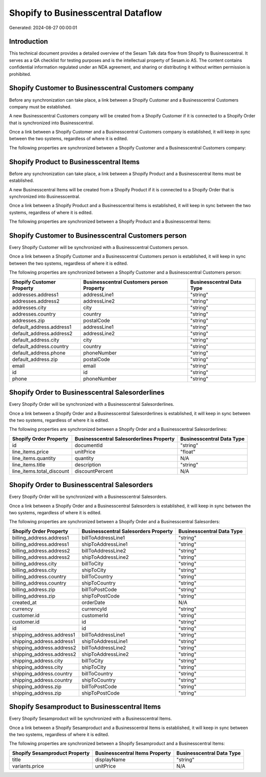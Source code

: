 ===================================
Shopify to Businesscentral Dataflow
===================================

Generated: 2024-08-27 00:00:01

Introduction
------------

This technical document provides a detailed overview of the Sesam Talk data flow from Shopify to Businesscentral. It serves as a QA checklist for testing purposes and is the intellectual property of Sesam.io AS. The content contains confidential information regulated under an NDA agreement, and sharing or distributing it without written permission is prohibited.

Shopify Customer to Businesscentral Customers company
-----------------------------------------------------
Before any synchronization can take place, a link between a Shopify Customer and a Businesscentral Customers company must be established.

A new Businesscentral Customers company will be created from a Shopify Customer if it is connected to a Shopify Order that is synchronized into Businesscentral.

Once a link between a Shopify Customer and a Businesscentral Customers company is established, it will keep in sync between the two systems, regardless of where it is edited.

The following properties are synchronized between a Shopify Customer and a Businesscentral Customers company:

.. list-table::
   :header-rows: 1

   * - Shopify Customer Property
     - Businesscentral Customers company Property
     - Businesscentral Data Type


Shopify Product to Businesscentral Items
----------------------------------------
Before any synchronization can take place, a link between a Shopify Product and a Businesscentral Items must be established.

A new Businesscentral Items will be created from a Shopify Product if it is connected to a Shopify Order that is synchronized into Businesscentral.

Once a link between a Shopify Product and a Businesscentral Items is established, it will keep in sync between the two systems, regardless of where it is edited.

The following properties are synchronized between a Shopify Product and a Businesscentral Items:

.. list-table::
   :header-rows: 1

   * - Shopify Product Property
     - Businesscentral Items Property
     - Businesscentral Data Type


Shopify Customer to Businesscentral Customers person
----------------------------------------------------
Every Shopify Customer will be synchronized with a Businesscentral Customers person.

Once a link between a Shopify Customer and a Businesscentral Customers person is established, it will keep in sync between the two systems, regardless of where it is edited.

The following properties are synchronized between a Shopify Customer and a Businesscentral Customers person:

.. list-table::
   :header-rows: 1

   * - Shopify Customer Property
     - Businesscentral Customers person Property
     - Businesscentral Data Type
   * - addresses.address1
     - addressLine1
     - "string"
   * - addresses.address2
     - addressLine2
     - "string"
   * - addresses.city
     - city
     - "string"
   * - addresses.country
     - country
     - "string"
   * - addresses.zip
     - postalCode
     - "string"
   * - default_address.address1
     - addressLine1
     - "string"
   * - default_address.address2
     - addressLine2
     - "string"
   * - default_address.city
     - city
     - "string"
   * - default_address.country
     - country
     - "string"
   * - default_address.phone
     - phoneNumber
     - "string"
   * - default_address.zip
     - postalCode
     - "string"
   * - email
     - email
     - "string"
   * - id
     - id
     - "string"
   * - phone
     - phoneNumber
     - "string"


Shopify Order to Businesscentral Salesorderlines
------------------------------------------------
Every Shopify Order will be synchronized with a Businesscentral Salesorderlines.

Once a link between a Shopify Order and a Businesscentral Salesorderlines is established, it will keep in sync between the two systems, regardless of where it is edited.

The following properties are synchronized between a Shopify Order and a Businesscentral Salesorderlines:

.. list-table::
   :header-rows: 1

   * - Shopify Order Property
     - Businesscentral Salesorderlines Property
     - Businesscentral Data Type
   * - id
     - documentId
     - "string"
   * - line_items.price
     - unitPrice
     - "float"
   * - line_items.quantity
     - quantity
     - N/A
   * - line_items.title
     - description
     - "string"
   * - line_items.total_discount
     - discountPercent
     - N/A


Shopify Order to Businesscentral Salesorders
--------------------------------------------
Every Shopify Order will be synchronized with a Businesscentral Salesorders.

Once a link between a Shopify Order and a Businesscentral Salesorders is established, it will keep in sync between the two systems, regardless of where it is edited.

The following properties are synchronized between a Shopify Order and a Businesscentral Salesorders:

.. list-table::
   :header-rows: 1

   * - Shopify Order Property
     - Businesscentral Salesorders Property
     - Businesscentral Data Type
   * - billing_address.address1
     - billToAddressLine1
     - "string"
   * - billing_address.address1
     - shipToAddressLine1
     - "string"
   * - billing_address.address2
     - billToAddressLine2
     - "string"
   * - billing_address.address2
     - shipToAddressLine2
     - "string"
   * - billing_address.city
     - billToCity
     - "string"
   * - billing_address.city
     - shipToCity
     - "string"
   * - billing_address.country
     - billToCountry
     - "string"
   * - billing_address.country
     - shipToCountry
     - "string"
   * - billing_address.zip
     - billToPostCode
     - "string"
   * - billing_address.zip
     - shipToPostCode
     - "string"
   * - created_at
     - orderDate
     - N/A
   * - currency
     - currencyId
     - "string"
   * - customer.id
     - customerId
     - "string"
   * - customer.id
     - id
     - "string"
   * - id
     - id
     - "string"
   * - shipping_address.address1
     - billToAddressLine1
     - "string"
   * - shipping_address.address1
     - shipToAddressLine1
     - "string"
   * - shipping_address.address2
     - billToAddressLine2
     - "string"
   * - shipping_address.address2
     - shipToAddressLine2
     - "string"
   * - shipping_address.city
     - billToCity
     - "string"
   * - shipping_address.city
     - shipToCity
     - "string"
   * - shipping_address.country
     - billToCountry
     - "string"
   * - shipping_address.country
     - shipToCountry
     - "string"
   * - shipping_address.zip
     - billToPostCode
     - "string"
   * - shipping_address.zip
     - shipToPostCode
     - "string"


Shopify Sesamproduct to Businesscentral Items
---------------------------------------------
Every Shopify Sesamproduct will be synchronized with a Businesscentral Items.

Once a link between a Shopify Sesamproduct and a Businesscentral Items is established, it will keep in sync between the two systems, regardless of where it is edited.

The following properties are synchronized between a Shopify Sesamproduct and a Businesscentral Items:

.. list-table::
   :header-rows: 1

   * - Shopify Sesamproduct Property
     - Businesscentral Items Property
     - Businesscentral Data Type
   * - title
     - displayName
     - "string"
   * - variants.price
     - unitPrice
     - N/A

